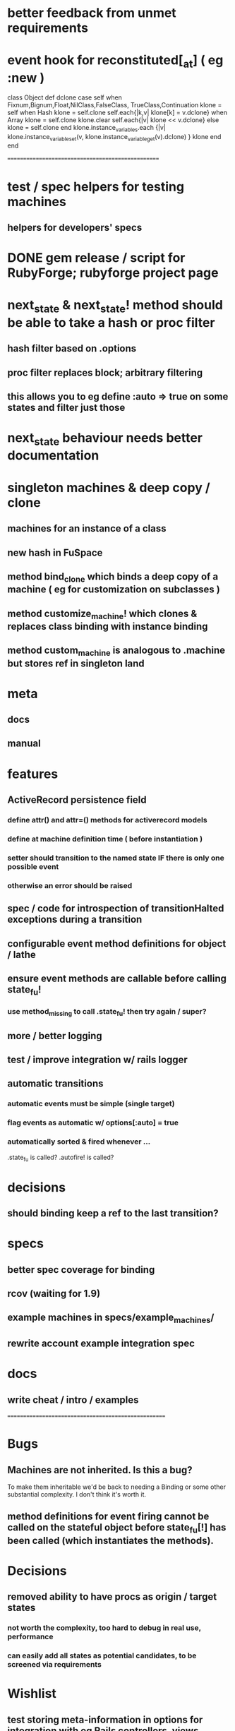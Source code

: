 # +STARTUP:hidestars
# TODO / DEVELOPMENT NOTES

* better feedback from unmet requirements
* event hook for reconstituted[_at] ( eg :new )


    class Object
      def dclone
        case self
          when Fixnum,Bignum,Float,NilClass,FalseClass,
               TrueClass,Continuation
            klone = self
          when Hash
            klone = self.clone
            self.each{|k,v| klone[k] = v.dclone}
          when Array
            klone = self.clone
            klone.clear
            self.each{|v| klone << v.dclone}
          else
            klone = self.clone
        end
        klone.instance_variables.each {|v|
          klone.instance_variable_set(v,
            klone.instance_variable_get(v).dclone)
        }
        klone
      end
    end

# Note: most of the value of this kind of list is in the act of
# writing it.

# i.e., don't expect it to be up to date.
==================================================
* test / spec helpers for testing machines
** helpers for developers' specs

* DONE gem release / script for RubyForge; rubyforge project page

* next_state & next_state! method should be able to take a hash or proc filter
** hash filter based on .options
** proc filter replaces block; arbitrary filtering
** this allows you to eg define :auto => true on some states and filter just those

* next_state behaviour needs better documentation

* singleton machines & deep copy / clone
** machines for an instance of a class
** new hash in FuSpace
** method bind_clone which binds a deep copy of a machine ( eg for customization on subclasses )
** method customize_machine! which clones & replaces class binding with instance binding
** method custom_machine is analogous to .machine but stores ref in singleton land

* meta
** docs
** manual

* features
** ActiveRecord persistence field
*** define attr() and attr=() methods for activerecord models
*** define at machine definition time ( before instantiation )
*** setter should transition to the named state IF there is only one possible event
*** otherwise an error should be raised

** spec / code for introspection of transitionHalted exceptions during a transition
** configurable event method definitions for object / lathe
** ensure event methods are callable before calling state_fu!
*** use method_missing to call .state_fu! then try again / super?
** more / better logging
** test / improve integration w/ rails logger
** automatic transitions
*** automatic events must be simple (single target)
*** flag events as automatic w/ options[:auto] = true
*** automatically sorted & fired whenever ...
    .state_fu is called? .autofire! is called?

* decisions
** should binding keep a ref to the last transition?

* specs
** better spec coverage for binding
** rcov (waiting for 1.9)
** example machines in specs/example_machines/
** rewrite account example integration spec

* docs
** write cheat / intro / examples

====================================================

* Bugs
** Machines are not inherited. Is this a bug?
   To make them inheritable we'd be back to needing a Binding
   or some other substantial complexity.
   I don't think it's worth it.
** method definitions for event firing cannot be called on the stateful object before state_fu[!] has been called (which instantiates the methods).

* Decisions
** removed ability to have procs as origin / target states
*** not worth the complexity, too hard to debug in real use, performance
*** can easily add all states as potential candidates, to be screened via requirements

* Wishlist
** test storing meta-information in options for integration with eg Rails controllers, views
** Rails helpers for views etc? Tie-in to controller stuff?
** conditionals - guards & test transitions
*** needs / requires
** Persistence w/ Marshall.dump / reload ;; json / yaml ;;
   Marshal works a treat as long as you got no procs
*** useful though?
*** other formats?
**** YAML
**** JSON
**** nested hash as basic interchange format?
*** avoid procs if possible, or provide alternatives, to keep these options open
*** serialize / deserialize allows easy deep-object copies

** Documentation
*** high-level overviews
**** of the API / syntax
**** of the behind-the-scenes action and how classes relate

* requirements, etc should be orderable
** auto-order-by :position option
** array mixins to help move stuff around

** Machines should
*** be deep-copyable
**** store blocks passed to them in an array so that they can be replayed?
**** use a recorder pattern?
**** -> common interchange format? ie, hash / marshal.dump / yaml ?
*** cast to string / json / ... without looking like ass
*** able to generate dot / graphviz

** Class/object API
*** should be interchangeable

** Contexts
*** should be extensible by the user to create a custom DSL
**** how to work this into the DSL? Scope?

* Specs pending

* Code smells
** specs

* Other
** testing w/ heckle, rcov
** Cucumber
** benchmark / tune for performance
*** Cuc. for user-facing API; Rspec for internals?

==
DONE
* DONE add before_create :state_fu! for active_record
* implement simple deep cloning of
